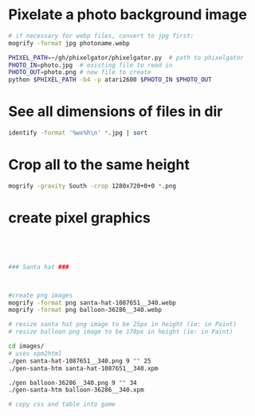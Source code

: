 
* Pixelate a photo background image
#+BEGIN_SRC sh
# if necessary for webp files, convert to jpg first:
mogrify -format jpg photoname.webp

PHIXEL_PATH=~/gh/phixelgator/phixelgator.py  # path to phixelgator
PHOTO_IN=photo.jpg  # existing file to read in
PHOTO_OUT=photo.png # new file to create
python $PHIXEL_PATH -b4 -p atari2600 $PHOTO_IN $PHOTO_OUT
#+END_SRC

* See all dimensions of files in dir
#+BEGIN_SRC sh
identify -format '%wx%h\n' *.jpg | sort
#+END_SRC

* Crop all to the same height
#+BEGIN_SRC sh
mogrify -gravity South -crop 1280x720+0+0 *.png
#+END_SRC
* create pixel graphics
#+BEGIN_SRC sh




### Santa hat ###



#create png images
mogrify -format png santa-hat-1087651__340.webp
mogrify -format png balloon-36286__340.webp

# resize santa hat png image to be 25px in height (ie: in Paint)
# resize balloon png image to be 170px in height (ie: in Paint)

cd images/
# uses xpm2html
./gen santa-hat-1087651__340.png 9 "" 25
./gen-santa-htm santa-hat-1087651__340.xpm

./gen balloon-36286__340.png 9 "" 34
./gen-santa-htm balloon-36286__340.xpm

# copy css and table into game
#+END_SRC
